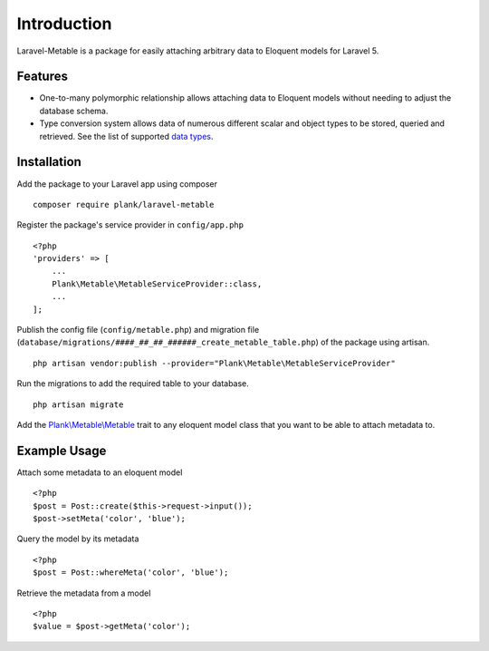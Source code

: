 Introduction
=============

.. highlight:: php

Laravel-Metable is a package for easily attaching arbitrary data to Eloquent models for Laravel 5. 
   
Features
---------------

* One-to-many polymorphic relationship allows attaching data to Eloquent models without needing to adjust the database schema. 
* Type conversion system allows data of numerous different scalar and object types to be stored, queried and retrieved. See the list of supported `data types <datatypes.html>`_.

Installation
-------------

Add the package to your Laravel app using composer

::

	composer require plank/laravel-metable


Register the package's service provider in ``config/app.php``

::

	<?php
	'providers' => [
	    ...
	    Plank\Metable\MetableServiceProvider::class,
	    ...
	];


Publish the config file (``config/metable.php``) and migration file (``database/migrations/####_##_##_######_create_metable_table.php``) of the package using artisan.

::

	php artisan vendor:publish --provider="Plank\Metable\MetableServiceProvider"


Run the migrations to add the required table to your database.

::

	php artisan migrate


Add the `Plank\\Metable\\Metable <https://github.com/plank/laravel-metable/blob/master/src/Metable.php>`_ trait to any eloquent model class that you want to be able to attach metadata to.

Example Usage
----------------

Attach some metadata to an eloquent model 

::
	
	<?php
	$post = Post::create($this->request->input());
	$post->setMeta('color', 'blue');


Query the model by its metadata

::

	<?php
	$post = Post::whereMeta('color', 'blue');

Retrieve the metadata from a model

::

	<?php
	$value = $post->getMeta('color');

